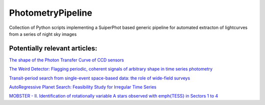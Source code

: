 PhotometryPipeline
==================

Collection of Python scripts implementing a SuiperPhot based generic pipeline for automated extracton of lightcurves from a series of night sky images

Potentially relevant articles:
------------------------------

`The shape of the Photon Transfer Curve of CCD sensors <https://ui.adsabs.harvard.edu/abs/2019arXiv190508677A/abstract>`_

`The Weird Detector: Flagging periodic, coherent signals of arbitrary shape in time series photometry <https://ui.adsabs.harvard.edu/abs/2019MNRAS.485.5498W/abstract>`_

`Transit-period search from single-event space-based data: the role of wide-field surveys <https://ui.adsabs.harvard.edu/abs/2019arXiv190411972K/abstract>`_

`AutoRegressive Planet Search: Feasibility Study for Irregular Time Series <https://ui.adsabs.harvard.edu/abs/2019arXiv190503766S/abstract>`_

`MOBSTER - II. Identification of rotationally variable A stars observed with \emph{TESS} in Sectors 1 to 4 <https://arxiv.org/abs/1905.08835>`_
